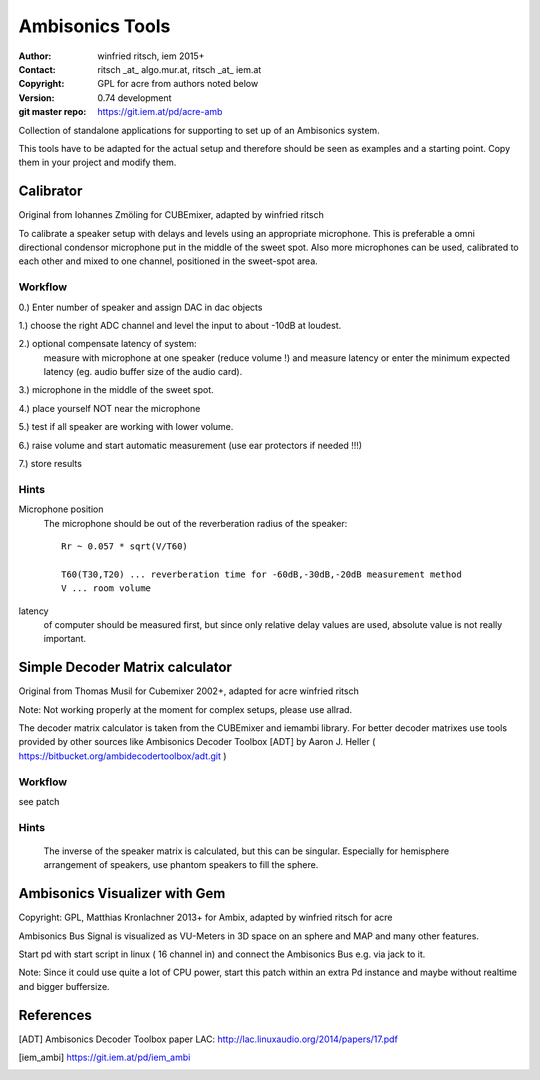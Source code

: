 Ambisonics Tools
================

:author: winfried ritsch, iem 2015+
:Contact: ritsch _at_ algo.mur.at, ritsch _at_ iem.at
:Copyright: GPL for acre from authors noted below
:Version: 0.74 development
:git master repo: https://git.iem.at/pd/acre-amb

Collection of standalone applications for supporting to set up of an Ambisonics system.

This tools have to be adapted for the actual setup and therefore should be seen as examples and a starting point.
Copy them in your project and modify them.


Calibrator
----------

Original from Iohannes Zmöling for CUBEmixer, adapted by winfried ritsch

To calibrate a speaker setup with delays and levels using an appropriate microphone.
This is preferable a omni directional condensor microphone put in the middle of
the sweet spot. 
Also more microphones can be used, calibrated to each other and mixed to one channel, positioned in the sweet-spot area.

Workflow
........

0.) Enter number of speaker and assign DAC in dac objects

1.) choose the right ADC channel and level the input to about -10dB at loudest.

2.) optional compensate latency of system:
    measure with microphone at one speaker (reduce volume !) and measure latency 
    or enter the minimum expected latency (eg. audio buffer size of the audio card).

3.) microphone in the middle of the sweet spot. 

4.) place yourself NOT near the microphone

5.) test if all speaker are working with lower volume.

6.) raise volume and start automatic measurement (use ear protectors if needed !!!)

7.) store results


Hints
.....

Microphone position
 The microphone should be out of the reverberation radius of the speaker::

  Rr ~ 0.057 * sqrt(V/T60)

  T60(T30,T20) ... reverberation time for -60dB,-30dB,-20dB measurement method
  V ... room volume

latency 
 of computer should be measured first, but since only relative delay values are used, absolute value is not really important.

Simple Decoder Matrix calculator
--------------------------------

Original from Thomas Musil for Cubemixer 2002+, adapted for acre winfried ritsch

Note: Not working properly at the moment for complex setups, please use allrad.

The decoder matrix calculator is taken from the CUBEmixer and iemambi library.
For better decoder matrixes use tools provided by other sources like Ambisonics Decoder Toolbox [ADT] by Aaron J. Heller 
( https://bitbucket.org/ambidecodertoolbox/adt.git )

Workflow
........

see patch

Hints
.....
 The inverse of the speaker matrix is calculated, but this can be singular. Especially for hemisphere arrangement of speakers, use phantom speakers to fill the sphere.



Ambisonics Visualizer with Gem
------------------------------

Copyright: GPL, Matthias Kronlachner 2013+ for Ambix, adapted by winfried ritsch for acre


Ambisonics Bus Signal is visualized as VU-Meters in 3D space on an sphere and MAP and many other features.

Start pd with start script in linux ( 16 channel in) and connect the Ambisonics Bus e.g. via jack to it.

Note: Since it could use quite a lot of CPU power, start this patch within an extra Pd instance and maybe without realtime and bigger buffersize.


References
----------

.. [ADT] Ambisonics Decoder Toolbox paper LAC: http://lac.linuxaudio.org/2014/papers/17.pdf

.. [iem_ambi] https://git.iem.at/pd/iem_ambi
